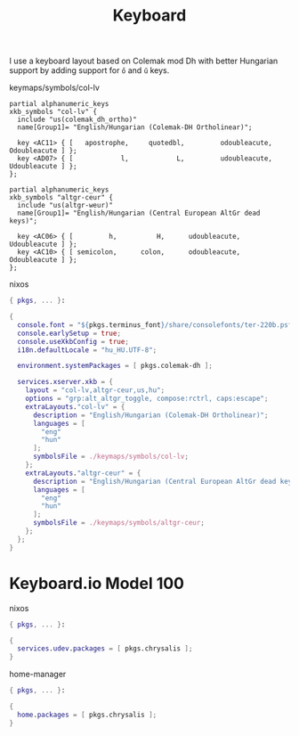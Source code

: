 :PROPERTIES:
:ID:       2c069755-3c89-4287-bfb4-0e98f5ad8c90
:END:
# SPDX-FileCopyrightText: 2024 László Vaskó <vlaci@fastmail.com>
#
# SPDX-License-Identifier: EUPL-1.2
#+title: Keyboard

I use a keyboard layout based on Colemak mod Dh with better Hungarian support by adding support for ~ő~ and ~ű~ keys.

#+caption: keymaps/symbols/col-lv
#+begin_src xkb :tangle out/keymaps/symbols/col-lv :mkdirp yes
partial alphanumeric_keys
xkb_symbols "col-lv" {
  include "us(colemak_dh_ortho)"
  name[Group1]= "English/Hungarian (Colemak-DH Ortholinear)";

  key <AC11> { [   apostrophe,     quotedbl,         odoubleacute,          Odoubleacute ] };
  key <AD07> { [            l,            L,         udoubleacute,          Udoubleacute ] };
};
#+end_src

#+begin_src xkb :tangle out/keymaps/symbols/altgr-ceur :mkdirp yes
partial alphanumeric_keys
xkb_symbols "altgr-ceur" {
  include "us(altgr-weur)"
  name[Group1]= "English/Hungarian (Central European AltGr dead keys)";

  key <AC06> { [         h,          H,      udoubleacute,        Udoubleacute ] };
  key <AC10> { [ semicolon,      colon,      odoubleacute,        Odoubleacute ] };
};
#+end_src

#+caption: nixos
#+begin_src nix :noweb-ref nixos-modules :prologue "(" :epilogue ")"
{ pkgs, ... }:

{
  console.font = "${pkgs.terminus_font}/share/consolefonts/ter-220b.psf.gz"; # ISO-8859-2 10x20 bold
  console.earlySetup = true;
  console.useXkbConfig = true;
  i18n.defaultLocale = "hu_HU.UTF-8";

  environment.systemPackages = [ pkgs.colemak-dh ];

  services.xserver.xkb = {
    layout = "col-lv,altgr-ceur,us,hu";
    options = "grp:alt_altgr_toggle, compose:rctrl, caps:escape";
    extraLayouts."col-lv" = {
      description = "English/Hungarian (Colemak-DH Ortholinear)";
      languages = [
        "eng"
        "hun"
      ];
      symbolsFile = ./keymaps/symbols/col-lv;
    };
    extraLayouts."altgr-ceur" = {
      description = "English/Hungarian (Central European AltGr dead keys)";
      languages = [
        "eng"
        "hun"
      ];
      symbolsFile = ./keymaps/symbols/altgr-ceur;
    };
  };
}
#+end_src

* Keyboard.io Model 100

#+caption: nixos
#+begin_src nix :noweb-ref nixos-modules :prologue "(" :epilogue ")"
{ pkgs, ... }:

{
  services.udev.packages = [ pkgs.chrysalis ];
}
#+end_src

#+caption: home-manager
#+begin_src nix :noweb-ref home-manager-modules :prologue "(" :epilogue ")"
{ pkgs, ... }:

{
  home.packages = [ pkgs.chrysalis ];
}
#+end_src
